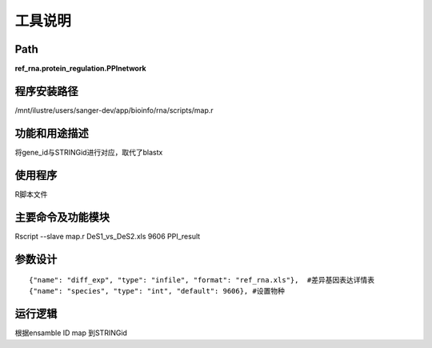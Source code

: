 
工具说明
==========================

Path
-----------

**ref_rna.protein_regulation.PPInetwork**

程序安装路径
-----------------------------------

/mnt/ilustre/users/sanger-dev/app/bioinfo/rna/scripts/map.r

功能和用途描述
-----------------------------------

将gene_id与STRINGid进行对应，取代了blastx


使用程序
-----------------------------------

R脚本文件

主要命令及功能模块
-----------------------------------

Rscript --slave map.r DeS1_vs_DeS2.xls 9606 PPI_result 

参数设计
-----------------------------------

::

     {"name": "diff_exp", "type": "infile", "format": "ref_rna.xls"},  #差异基因表达详情表
     {"name": "species", "type": "int", "default": 9606}, #设置物种
     



运行逻辑
-----------------------------------

根据ensamble ID map 到STRINGid
